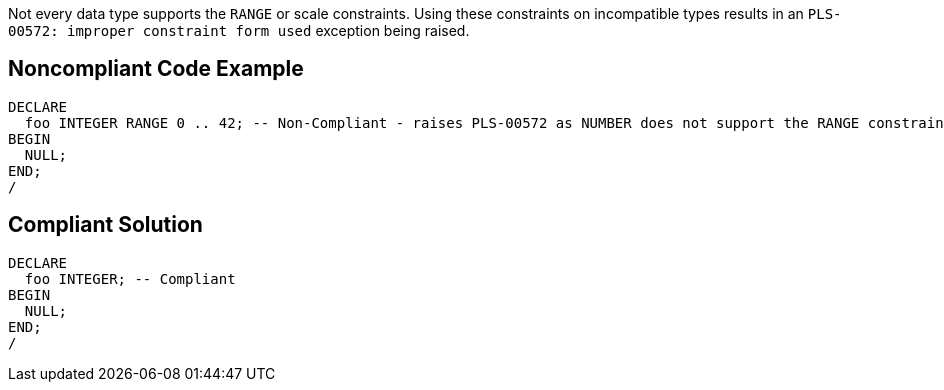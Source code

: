 Not every data type supports the ``++RANGE++`` or scale constraints. Using these constraints on incompatible types results in an ``++PLS-00572: improper constraint form used++`` exception being raised.

== Noncompliant Code Example

----
DECLARE
  foo INTEGER RANGE 0 .. 42; -- Non-Compliant - raises PLS-00572 as NUMBER does not support the RANGE constraint
BEGIN
  NULL;
END;
/
----

== Compliant Solution

----
DECLARE
  foo INTEGER; -- Compliant
BEGIN
  NULL;
END;
/
----
